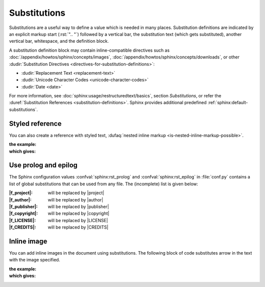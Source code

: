 .. index::
   triple: Sphinx; Syntax; Substitutions

Substitutions
#############

Substitutions are a useful way to define a value which is needed in many
places. Substitution definitions are indicated by an explicit markup start
(:rst:`".. "`) followed by a vertical bar, the substitution text (which gets
substituted), another vertical bar, whitespace, and the definition block.

A substitution definition block may contain inline-compatible directives
such as :doc:`/appendix/howtos/sphinx/concepts/images`,
:doc:`/appendix/howtos/sphinx/concepts/downloads`, or other
:dudir:`Substitution Directives <directives-for-substitution-definitions>`:

* :dudir:`Replacement Text <replacement-text>`
* :dudir:`Unicode Character Codes <unicode-character-codes>`
* :dudir:`Date <date>`

For more information, see :doc:`sphinx:usage/restructuredtext/basics`,
section *Substitutions*, or refer the
:duref:`Substitution References <substitution-definitions>`. Sphinx provides
additional predefined :ref:`sphinx:default-substitutions`.

.. rst:directive:: replace

   :the example:

      .. literalinclude:: substitutions-replace-example.rsti
         :end-before: .. Local variables:
         :language: rst
         :linenos:

   :which gives:

      .. include:: substitutions-replace-example.rsti

Styled reference
****************

You can also create a reference with styled text,
:dufaq:`nested inline markup <is-nested-inline-markup-possible>`.

:the example:

   .. literalinclude:: substitutions-nested-inline-markup-example.rsti
      :end-before: .. Local variables:
      :language: rst
      :linenos:

:which gives:

   .. include:: substitutions-nested-inline-markup-example.rsti

Use prolog and epilog
*********************

The Sphinx configuration values :confval:`sphinx:rst_prolog` and
:confval:`sphinx:rst_epilog` in :file:`conf.py` contains a list of global
substitutions that can be used from any file.
The (incomplete) list is given below:

:|f_project|:   will be replaced by |project|
:|f_author|:    will be replaced by |author|
:|f_publisher|: will be replaced by |publisher|
:|f_copyright|: will be replaced by |copyright|
:|f_LICENSE|:   will be replaced by |LICENSE|
:|f_CREDITS|:   will be replaced by |CREDITS|

.. |f_project|   replace:: :rst:`|project|`
.. |f_author|    replace:: :rst:`|author|`
.. |f_publisher| replace:: :rst:`|publisher|`
.. |f_copyright| replace:: :rst:`|copyright|`
.. |f_LICENSE|   replace:: :rst:`|LICENSE|`
.. |f_CREDITS|   replace:: :rst:`|CREDITS|`

Inline image
************

You can add inline images in the document using substitutions. The following block of code substitutes arrow in the text with the image specified.

:the example:

   .. literalinclude:: substitutions-inline-images-example.rsti
      :end-before: .. Local variables:
      :language: rst
      :linenos:

:which gives:

   .. include:: substitutions-inline-images-example.rsti

.. Local variables:
   coding: utf-8
   mode: text
   mode: rst
   End:
   vim: fileencoding=utf-8 filetype=rst :
